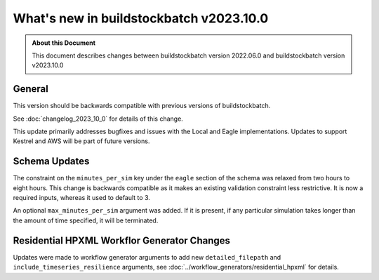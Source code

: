 .. |version| replace:: v2023.10.0

=======================================
What's new in buildstockbatch |version|
=======================================

.. admonition:: About this Document

    This document describes changes between buildstockbatch version 2022.06.0 and
    buildstockbatch version |version|

General
=======

This version should be backwards compatible with previous versions of
buildstockbatch.

See :doc:`changelog_2023_10_0` for details of this change.

This update primarily addresses bugfixes and issues with the Local and Eagle
implementations. Updates to support Kestrel and AWS will be part of
future versions.

Schema Updates
==============

The constraint on the ``minutes_per_sim`` key under the ``eagle`` section of the
schema was relaxed from two hours to eight hours. This change is backwards
compatible as it makes an existing validation constraint less restrictive. It is
now a required inputs, whereas it used to default to 3.

An optional ``max_minutes_per_sim`` argument was added. If it is present, if any
particular simulation takes longer than the amount of time specified, it will be
terminated.

Residential HPXML Workflor Generator Changes
============================================

Updates were made to workflow generator arguments to add new ``detailed_filepath``
and ``include_timeseries_resilience`` arguments, see
:doc:`../workflow_generators/residential_hpxml` for details.
